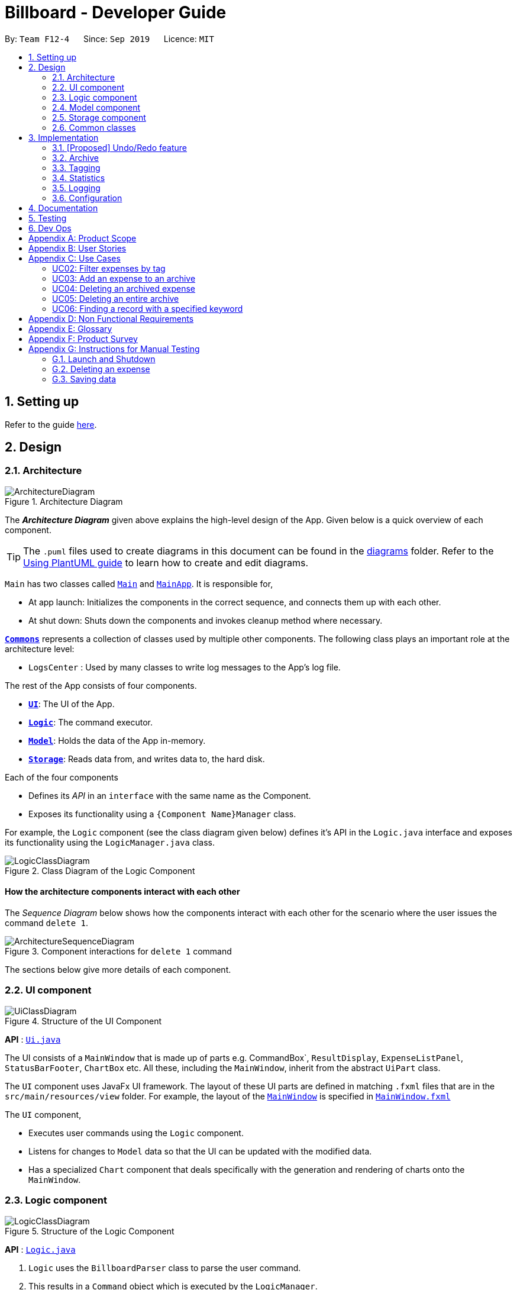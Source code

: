 = Billboard - Developer Guide
:site-section: DeveloperGuide
:toc:
:toc-title:
:toc-placement: preamble
:sectnums:
:imagesDir: images
:stylesDir: stylesheets
:xrefstyle: full
ifdef::env-github[]
:tip-caption: :bulb:
:note-caption: :information_source:
:warning-caption: :warning:
endif::[]
:repoURL: https://github.com/se-edu/addressbook-level3/tree/master

By: `Team F12-4`      Since: `Sep 2019`      Licence: `MIT`

== Setting up

Refer to the guide <<SettingUp#, here>>.

== Design

[[Design-Architecture]]
=== Architecture

.Architecture Diagram
image::ArchitectureDiagram.png[]

The *_Architecture Diagram_* given above explains the high-level design of the App. Given below is a quick overview of each component.

[TIP]
The `.puml` files used to create diagrams in this document can be found in the link:{repoURL}/docs/diagrams/[diagrams] folder.
Refer to the <<UsingPlantUml#, Using PlantUML guide>> to learn how to create and edit diagrams.

`Main` has two classes called link:{repoURL}/src/main/java/seedu/address/Main.java[`Main`] and link:{repoURL}/src/main/java/seedu/address/MainApp.java[`MainApp`]. It is responsible for,

* At app launch: Initializes the components in the correct sequence, and connects them up with each other.
* At shut down: Shuts down the components and invokes cleanup method where necessary.

<<Design-Commons,*`Commons`*>> represents a collection of classes used by multiple other components.
The following class plays an important role at the architecture level:

* `LogsCenter` : Used by many classes to write log messages to the App's log file.

The rest of the App consists of four components.

* <<Design-Ui,*`UI`*>>: The UI of the App.
* <<Design-Logic,*`Logic`*>>: The command executor.
* <<Design-Model,*`Model`*>>: Holds the data of the App in-memory.
* <<Design-Storage,*`Storage`*>>: Reads data from, and writes data to, the hard disk.

Each of the four components

* Defines its _API_ in an `interface` with the same name as the Component.
* Exposes its functionality using a `{Component Name}Manager` class.

For example, the `Logic` component (see the class diagram given below) defines it's API in the `Logic.java` interface and exposes its functionality using the `LogicManager.java` class.

.Class Diagram of the Logic Component
image::LogicClassDiagram.png[]

[discrete]
==== How the architecture components interact with each other

The _Sequence Diagram_ below shows how the components interact with each other for the scenario where the user issues the command `delete 1`.

.Component interactions for `delete 1` command
image::ArchitectureSequenceDiagram.png[]

The sections below give more details of each component.

[[Design-Ui]]
=== UI component

.Structure of the UI Component
image::UiClassDiagram.png[]

*API* : link:{repoURL}/src/main/java/seedu/address/ui/Ui.java[`Ui.java`]

The UI consists of a `MainWindow` that is made up of parts e.g. CommandBox`, `ResultDisplay`, `ExpenseListPanel`, `StatusBarFooter`, `ChartBox` etc. All these, including the `MainWindow`, inherit from the abstract `UiPart` class.

The `UI` component uses JavaFx UI framework. The layout of these UI parts are defined in matching `.fxml` files that are in the `src/main/resources/view` folder. For example, the layout of the link:{repoURL}/src/main/java/seedu/address/ui/MainWindow.java[`MainWindow`] is specified in link:{repoURL}/src/main/resources/view/MainWindow.fxml[`MainWindow.fxml`]

The `UI` component,

* Executes user commands using the `Logic` component.
* Listens for changes to `Model` data so that the UI can be updated with the modified data.
* Has a specialized `Chart` component that deals specifically with the generation and rendering of charts onto the `MainWindow`.


[[Design-Logic]]
=== Logic component

[[fig-LogicClassDiagram]]
.Structure of the Logic Component
image::LogicClassDiagram.png[]

*API* :
link:{repoURL}/src/main/java/seedu/address/logic/Logic.java[`Logic.java`]

.  `Logic` uses the `BillboardParser` class to parse the user command.
.  This results in a `Command` object which is executed by the `LogicManager`.
.  The command execution can affect the `Model` (e.g. adding a person).
.  The result of the command execution is encapsulated as a `CommandResult` object which is passed back to the `Ui`.
.  In addition, the `CommandResult` object can also instruct the `Ui` to perform certain actions, such as displaying help to the user.

Given below is the Sequence Diagram for interactions within the `Logic` component for the `execute("delete 1")` API call.

.Interactions Inside the Logic Component for the `delete 1` Command
image::DeleteSequenceDiagram.png[]

NOTE: The lifeline for `DeleteCommandParser` should end at the destroy marker (X) but due to a limitation of PlantUML, the lifeline reaches the end of diagram.

[[Design-Model]]
=== Model component

.Structure of the Model Component
image::ModelClassDiagram.png[]

*API* : link:{repoURL}/src/main/java/seedu/address/model/Model.java[`Model.java`]

The `Model`,

* stores a `UserPref` object that represents the user's preferences.
* stores the Billboard and ArchiveWrapper data, i.e current expenses and archived past expenses.
* stores `UniqueTagList` and `TagCountManager` to track tags.
* exposes an unmodifiable `ObservableList<Expense>` that can be 'observed' e.g. the UI can be bound to this list so that the UI automatically updates when the data in the list change.
* does not depend on any of the other three components.

[NOTE]
As a more OOP model, we can store a `Tag` list in `Billboard`, which `Expense` can reference. This would allow `Billboard` to only require one `Tag` object per unique `Tag`, instead of each `Expense` needing their own `Tag` object. An example of how such a model may look like is given below. +
 +
image:BetterModelClassDiagram.png[]

[[Design-Storage]]
=== Storage component

.Structure of the Storage Component
image::StorageClassDiagram.png[]

*API* : link:{repoURL}/src/main/java/seedu/address/storage/Storage.java[`Storage.java`]

The `Storage` component,

* can save `UserPref` objects in json format and read it back.
* can save the Billboard data in json format and read it back.

[[Design-Commons]]
=== Common classes

Classes used by multiple components are in the `seedu.billboardbook.commons` package.

== Implementation

This section describes some noteworthy details on how certain features are implemented.

// tag::undoredo[]
=== [Proposed] Undo/Redo feature
==== Proposed Implementation

The undo/redo mechanism is facilitated by `VersionedAddressBook`.
It extends `AddressBook` with an undo/redo history, stored internally as an `addressBookStateList` and `currentStatePointer`.
Additionally, it implements the following operations:

* `VersionedAddressBook#commit()` -- Saves the current address book state in its history.
* `VersionedAddressBook#undo()` -- Restores the previous address book state from its history.
* `VersionedAddressBook#redo()` -- Restores a previously undone address book state from its history.

These operations are exposed in the `Model` interface as `Model#commitAddressBook()`, `Model#undoAddressBook()` and `Model#redoAddressBook()` respectively.

Given below is an example usage scenario and how the undo/redo mechanism behaves at each step.

Step 1. The user launches the application for the first time. The `VersionedAddressBook` will be initialized with the initial address book state, and the `currentStatePointer` pointing to that single address book state.

image::UndoRedoState0.png[]

Step 2. The user executes `delete 5` command to delete the 5th person in the address book. The `delete` command calls `Model#commitAddressBook()`, causing the modified state of the address book after the `delete 5` command executes to be saved in the `addressBookStateList`, and the `currentStatePointer` is shifted to the newly inserted address book state.

image::UndoRedoState1.png[]

Step 3. The user executes `add n/David ...` to add a new person. The `add` command also calls `Model#commitAddressBook()`, causing another modified address book state to be saved into the `addressBookStateList`.

image::UndoRedoState2.png[]

[NOTE]
If a command fails its execution, it will not call `Model#commitAddressBook()`, so the address book state will not be saved into the `addressBookStateList`.

Step 4. The user now decides that adding the person was a mistake, and decides to undo that action by executing the `undo` command. The `undo` command will call `Model#undoAddressBook()`, which will shift the `currentStatePointer` once to the left, pointing it to the previous address book state, and restores the address book to that state.

image::UndoRedoState3.png[]

[NOTE]
If the `currentStatePointer` is at index 0, pointing to the initial address book state, then there are no previous address book states to restore. The `undo` command uses `Model#canUndoAddressBook()` to check if this is the case. If so, it will return an error to the user rather than attempting to perform the undo.

The following sequence diagram shows how the undo operation works:

image::UndoSequenceDiagram.png[]

NOTE: The lifeline for `UndoCommand` should end at the destroy marker (X) but due to a limitation of PlantUML, the lifeline reaches the end of diagram.

The `redo` command does the opposite -- it calls `Model#redoAddressBook()`, which shifts the `currentStatePointer` once to the right, pointing to the previously undone state, and restores the address book to that state.

[NOTE]
If the `currentStatePointer` is at index `addressBookStateList.size() - 1`, pointing to the latest address book state, then there are no undone address book states to restore. The `redo` command uses `Model#canRedoAddressBook()` to check if this is the case. If so, it will return an error to the user rather than attempting to perform the redo.

Step 5. The user then decides to execute the command `list`. Commands that do not modify the address book, such as `list`, will usually not call `Model#commitAddressBook()`, `Model#undoAddressBook()` or `Model#redoAddressBook()`. Thus, the `addressBookStateList` remains unchanged.

image::UndoRedoState4.png[]

Step 6. The user executes `clear`, which calls `Model#commitAddressBook()`. Since the `currentStatePointer` is not pointing at the end of the `addressBookStateList`, all address book states after the `currentStatePointer` will be purged. We designed it this way because it no longer makes sense to redo the `add n/David ...` command. This is the behavior that most modern desktop applications follow.

image::UndoRedoState5.png[]

The following activity diagram summarizes what happens when a user executes a new command:

image::CommitActivityDiagram.png[]

==== Design Considerations

===== Aspect: How undo & redo executes

* **Alternative 1 (current choice):** Saves the entire address book.
** Pros: Easy to implement.
** Cons: May have performance issues in terms of memory usage.
* **Alternative 2:** Individual command knows how to undo/redo by itself.
** Pros: Will use less memory (e.g. for `delete`, just save the person being deleted).
** Cons: We must ensure that the implementation of each individual command are correct.

===== Aspect: Data structure to support the undo/redo commands

* **Alternative 1 (current choice):** Use a list to store the history of address book states.
** Pros: Easy for new Computer Science student undergraduates to understand, who are likely to be the new incoming developers of our project.
** Cons: Logic is duplicated twice. For example, when a new command is executed, we must remember to update both `HistoryManager` and `VersionedAddressBook`.
* **Alternative 2:** Use `HistoryManager` for undo/redo
** Pros: We do not need to maintain a separate list, and just reuse what is already in the codebase.
** Cons: Requires dealing with commands that have already been undone: We must remember to skip these commands. Violates Single Responsibility Principle and Separation of Concerns as `HistoryManager` now needs to do two different things.
// end::undoredo[]

// tag::archive[]
=== Archive
==== Implementation
===== Modelling Archive
The archive feature supports the following actions:

* Creating an archive
* Added an expense to an archive
* Reverting/"unarchiving" an archived expense
* Deleting an archived expense
* Displaying the list of expense of a particular archive
* Listing all existing archive names


These actions are facilitated by the `ArchiveWrapper` and `Archive` classes:

*  `Archive` extends from `ExpenseList` in order to encapsulate an archive name and a list of expenses together as an archive.
* `ArchiveWrapper` manages all existing archives and hashes each `Archive` object to its archive name.

Similar to `Billboard`, which manages the list of current non-archived expenses,
`ArchiveWrapper` is used in `ModelManager` and its respective operations are called to access and manipulate archive expenses when an archive command is entered. +
Such operations include:

* `ArchiveWrapper#AddArchive(Archive)` - Adds the given archive to the current map of archive objects.
* `ArchiveWrapper#HasArchive(String)` - Checks if the specified archive by the given archive name exists.
* `ArchiveWrapper#removeArchive(Archive)` - Deletes the given archive from the current map of archive objects. (Assumes given archive already exists)
* `ArchiveWrapper#hasArchiveExpense(String, Expense)` - Checks if the specified archive by the given archive name has the given expense.
* `ArchiveWrapper#addArchiveExpense(String, Expense)` - Adds the given expense into the specified archive by the given archive name. (Assumes given archive already exists)
* `ArchiveWrapper#removeArchiveExpense(String, Expense)` - Deletes the given expense into the specified archive by the given archive name. (Assumes given archive and expense already exists)
* `ArchiveWrapper#getArchiveNames()` - Returns a set of all existing archive names

These operations are exposed in the `Model` interface respectively as:

* `Model#addArchive(Archive)`
* `Model#HasArchive(String)`
* `Model#deleteArchive(Archive)`
* `Model#hasArchiveExpense(String, Expense)`
* `Model#addArchiveExpense(String, Expense)`
* `Model#deleteArchiveExpense(String, Expense)`
* `Model#getArchiveNames()`

Given below is an example usage scenario of the add expense to archive function, showing how the command is parsed in `Logic` and how it interacts with `Model`: +

Firstly, the user has the application running and has a non empty list of current expenses. The user can enter the `list` command to bring up
this list. +

Next, the user executes the command `archive add 3 arc/archiveName` to archive an expense. +
The command is first parsed by `BillboardParser` to determine what kind of general command it is. `archive` indicates it is an archive command so the remaining input is parsed through `ArchiveCommandParser`. +
`ArchiveCommandParser` determines which archive command should be called. `add` indicates it is an add command, so the input is parsed for the final time through `AddArchiveCommandParser` to extract out the arguments entered for the operation.
In this case, the arguments are `3` and `archiveName` +

This parsing process is shown in the cropped portion of the full sequence diagram below:

image::AddArchiveCommandSequenceDiagram_Parsing.png[]

`AddArchiveCommandParser` then returns an `AddArchiveCommand` object to be executed. The `AddArchiveCommand` performs two checks before executing any changes:

* First, it is changed if entered index, `3`, is a valid index from the current expense list. An exception is thrown and the command is aborted if the index is invalid,
so `Model` is left unmodified in this case.
* Next, it is checked if the entered archive name, `archiveName`, is an existing archive by calling `Model#HasArchive(String)`. If the archive does not already exist,
then a new archive is created with the given archive name using `Model#addArchive(Archive)`. +

After the checks are completed and if no exception is thrown, the command executes the archiving of the expense through these steps:

* The expense to be archived is first retrieved by `Model#getFilteredList()#get(int)`
* The expense is then deleted from the list of current expenses by calling `model#deleteExpense(Expense)`
* Next, the expense's `archiveName` field is updated using `Expense#archiveTo(String)`
* Lastly, the expense is added to the specified archive using `Model#addArchiveExpense(String, Expense)`

These interactions with `Model` by `AddArchiveCommand` can be shown in the cropped portion of the full sequence diagram below:

image::AddArchiveCommandSequenceDiagram_executeCommand.png[]

Finally, a `CommandResult` object initialised with the add expense to archive success message is returned to indicate to the user that the operation was successful. +

Below is the full sequence diagram of the operation:

image::AddArchiveCommandSequenceDiagram.png[]

The following activity diagram summarizes what happens when a user executes a new `AddArchiveCommand`:

image::AddArchiveCommandActivityDiagram.png[]

===== Storing Archive
All expenses, archived and non-archived, are stored in a single JSON file. +

Upon start up of the application, all expenses are retrieved from JSON format and passed into
`ModelManager` as a combined `Billboard` object. During the initialization of `ModelManager`, the expenses in this `Billboard` object are filtered out into non-archived and
archived expenses by each `Expense` object's `archiveName` field. The separate lists of non-archive and archive expenses are then used to initialize new `Billboard` and
`ArchiveWrapper` objects of `ModelManager` respectively. +

After each command is executed, the expenses in `Model` are saved into the JSON file. The method `Model#getCombinedBillboard` is called which collates all `Expense` objects
from its `Billboard` and `ArchiveWrapper` objects together into a single list and creates a new combined `Billboard` object. This combined `Billboard` is returned and used by
`Storage` to serialize into JSON format and writes it into the JSON file.

==== Design Considerations
===== Aspect: Data Structure to hold archives in `ArchiveWrapper`
* ** Alternative 1 (Current implementation): ** Use of HashMap, mapping each archive name to its `Archive` object
** Pros: Instant access to any archive with the archive name given. Therefore, performing add/delete archive expense operations or checking if an archive exists is fast.
** Cons: As `ArchiveWrapper` is initialized with a single list of archive `Expense` objects, the initialization process is slower as this given list needs to be iterated
through to filter each `Expense` object into their respective `Archive` objects in the HashMap.

* ** Alternative 2: ** Use a single list to store all archive expenses
** Pros: Initialization of `ArchiveWrapper` is fast, as the given list of archive expenses need not be processed.
** Cons: Some operations, like delete archive expense or get all archive names, are slower as the entire list must be iterated through each time in the worst case scenario.
For example, to check if an expense exists in a particular archive, the entire list must be iterated if the expense to be found is at the end of the list.

===== Aspect: Storing archives
* ** Alternative 1 (Current implementation): ** Storing non-archive and archive expenses together
** Pros: No new storage classes need to be implemented, as this implementation uses the existing classes only.
** Cons: Initialization process of `ModelManager` is slower as the expenses need to be filtered into archive and non-archive expenses first.

* ** Alternative 2: ** Storing archive expenses as `Archive` objects in a separate file
** Pros: Initialization process of `ModelManager` is faster, as its `ArchiveWrapper` object can be initialized directly with the list of `Archive` objects retrieved from the JSON file.
No filtering of archive and non-archive expense from the same list is needed.
** Cons: More difficult to implement, as more JSON storage classes must be added and knowledge on serialising and deserialising new objects is needed.

// end::archive[]

// tag::tagging[]
=== Tagging
==== Proposed Implementation
The tag feature supports the following operations:

* Adding tags to an expense
* Removing tags from an expense
* Filtering expenses by tag
* Listing all existing tags

These actions are facilitated by the `UniqueTagList` and `TagCountManager` classes:

* `UniqueTagList` maps `String` to `Tag` where `String` is the name of the `Tag`. It ensures that the same `Tag` is referenced instead of creating many `Tag` objects of the same name when adding tags.
* `TagCountManager` maps `Tag` to `Integer`, where `Integer` is the number of `Expense` under each `Tag`. It allows `Tag` objects that are not tagged with any `Expense` to be tracked and removed.

Operations include:

* `UniqueTagList#retrieveTags(List<String>)` -- Retrieves corresponding tags from `UniqueTagList` based on the list of tag names.
* `UniqueTagList#removeAll(List<Tag>)` -- Removes tags given in the list from the `UniqueTagList`.
* `UniqueTagList#getTagNames()` -- Returns a list of tag names.
* `TagCountManager#incrementAllCount(Set<Tag>)` -- Increment the number of expenses mapped to tags given in the set by 1.
* `TagCountManager#decreaseAllCount(Set<Tag>)` -- Decrease number of expenses mapped to tags given in the set by 1.
* `TagCountManager#removeZeroCount()` -- Removes all mappings where number of expense is equal to 0.

These operations are exposed in the `Model` interface as:

* `Model#retrieveTags(List<String>)`
* `Model#incrementCount(Set<Tag>)`
* `Model#decreaseCount(Set<Tag>)` -- `TagCountManager#removeZeroCount()` and `UniqueTagList#removeAll(List<Tag>)` is called in this method as well to remove tags that does not have any expense tagged to it from `UniqueTagList` and `TagCountManager`.
* `Model#getTagNames()`

Given below is an example usage scenario and how the adding tag mechanism behaves at each step.

Step 1.
The user launches the application. The `Model` is initialized with saved data. All tags are loaded into `UniqueTagList` and `TagCountManager`.

Step 2.
User enters the command `tag add 1 t/test t/test2` to add tags to the 1st `Expense` in Billboard. `BillboardParser` parses the command, creating a `TagCommandParser`.
The `TagCommandParser` then parses `add 1 t/test t/test2` and creates an `AddTagCommandParser`. Subsequently, the `AddTagCommandParser` parses `1 t/test1 t/test2` into `Index` 1 and
a list of `String` consisting of `test1` and `test2`. They are then used to create `AddTagCommand` which is returned to `LogicManager`.

Step 3.
`LogicManager` executes the `AddTagCommand`. During execution, `AddTagCommand` calls `Model#retrieveTags(Set<String>)` on the list consisting of `test1` and `test2` which returns a set of `Tag`.
`Model#incrementCount(Set<Tag>)` is then called on the set of `Tag`. The 1st `Expense` is edited and updated in the `Model` using `Model#setExpense(Expense, Expense)` and is then shown on the UI.

[NOTE]
Duplicate tags in an `Expense` is not allowed.
If the user tries to add existing `Tag` to an `Expense`, it will not be added, and `Model#incrementCount` will not be called.
If the user tries to add duplicate `Tag`, i.e enter 2 of the same `Tag`, it will only be added once and number of expense under that `Tag` will only increment by 1.

The following sequence diagram shows how the adding tag operation works.

image::AddTagSequenceDiagram.png[]

The following activity diagram summarizes what happens when a user enters a command to add tags to an expense.

image::AddTagActivityDiagram.png[]

==== Design Considerations

===== Aspect: Data structure to support tag commands
* **Alternative 1 (current choice):** Use a `UniqueTagList` to map tag names to `Tag` and `TagCountManager` to map `Tag` to number of `Expense` under it.
** Pros:
*** Each structure has only one responsibility.
*** Fast retrieval and update of data
** Cons:
*** Requires maintenance of both structures as they need to sync with each other.
*** Retrieval of `Expense` under a `Tag` requires filtering through the whole list of `Expense`.

* **Alternative 2 :** Have each `Tag` store a list of `Expense` tagged to it.
** Pros:
*** Fast retrieval of `Expenses` under each `Tag`
** Cons:
*** Circular dependency
*** Since implementation of Billboard objects are immutable, there is a constant need to update the `Expense` by replacing it with the updated `Expense` even after executing non-tag related commands.

* **Alternative 3 :** Use one map to map `Tag` to `Expense` tagged to it.
** Pros:
*** Fast retrieval of `Expenses` under each `Tag`
** Cons:
*** Since implementation of Billboard objects are immutable, there is a constant need to update the `Expense` by replacing it with the updated `Expense` even after executing non-tag related commands.

// end::tagging[]

=== Statistics
The statistics module is in charge of generating statistics from the currently displayed expenses and rendering it onto the main window.
There are 2 components that help to do this - the chart component and the statistics generator component.
[[Design-Ui-Chart]]
==== Chart component

[[fig-ChartClassDiagram]]
.Structure of the Chart Component
image::ChartClassDiagram.png[]

There is a special `Chart` component that deals with the generation and rendering of specific charts based on user input and the expenses being displayed.
Every concrete chart type, eg. `ExpenseTimelineChart`, `ExpenseBreakdownChart`, extends from `ExpenseChart`.
The `ChartBox` is the main orchestrating class. It is updated on the selected `StatisticsFormat` and `StatisticsFormatOptions` by the `MainWindow`
These are classes that represent user decisions on what to be displayed. Upon being updated, it creates the appropriate
`ExpenseChart` with the selection options, to display the selected statistic with the currently displayed expenses. The concrete `ExpenseCharts` get the formatted statistics from the
`StatisticsGenerator` component.

==== Statistics Generation Component
.Structure of the Statistics Generation Component
image::StatisticsGeneratorClassDiagram.png[]

The `Chart` component gets the data to be displayed from the StatisticsGenerator component. A number of classes,
such as `BreakdownGenerator` and `TimelineGenerator` extend `StatisticsGenerator`, and each is in charge of creating a specific
statistic type with data processed to fit the chart that displays them.

==== Proposed Implementation
The displaying of charts

=== Logging

We are using `java.util.logging` package for logging. The `LogsCenter` class is used to manage the logging levels and logging destinations.

* The logging level can be controlled using the `logLevel` setting in the configuration file (See <<Implementation-Configuration>>)
* The `Logger` for a class can be obtained using `LogsCenter.getLogger(Class)` which will log messages according to the specified logging level
* Currently log messages are output through: `Console` and to a `.log` file.

*Logging Levels*

* `SEVERE` : Critical problem detected which may possibly cause the termination of the application
* `WARNING` : Can continue, but with caution
* `INFO` : Information showing the noteworthy actions by the App
* `FINE` : Details that is not usually noteworthy but may be useful in debugging e.g. print the actual list instead of just its size

[[Implementation-Configuration]]
=== Configuration

Certain properties of the application can be controlled (e.g user prefs file location, logging level) through the configuration file (default: `config.json`).

== Documentation

Refer to the guide <<Documentation#, here>>.

== Testing

Refer to the guide <<Testing#, here>>.

== Dev Ops

Refer to the guide <<DevOps#, here>>.

[appendix]
== Product Scope

*Target user profile*:

* has a need to manage a significant number of expenses
* prefer desktop apps over other types
* can type fast
* prefers typing over mouse input
* is reasonably comfortable using CLI apps

*Value proposition*: manage expenses faster than a typical mouse/GUI driven app

[appendix]
== User Stories

Priorities: High (must have) - `* * \*`, Medium (nice to have) - `* \*`, Low (unlikely to have) - `*`

[width="59%",cols="22%,<23%,<25%,<30%",options="header",]
|=======================================================================
|Priority |As a ... |I want to ... |So that I can...
|`* * *` |new user |See command instruction and usage |Refer to instructions when I forget how to use the App

|`* * *` |user |add a new record | Track my spending/income

|`* * *` |Forgetful user | Add additional details through a description for each record | Better keep track of the details of an expense/income

|`* * *` |user |Delete a record |Remove expenses/income that I no longer need

|`* * *` |Careless user |Edit an existing record |Make changes to any mistakes made

|`* * *` |user |View a record | View additional information of an expense/income

|`* * *` |user |Tag a record | Categorize and better manage my records

|`* * *` |user |Specify a time stamp on expenses|Know when I spend my money

|`* * *` |user | Sort and filter records by category or tag | Know how my spending/income is distributed

|`* * *` |user | Archive past records | Better manage current expenses

|`* * *` | user | Unarchive records |

|`* * *` |user | View the list of records in an archive | Keep track of what records I have in a particular archive

|`* * *` |user | View the list of all archives | Keep track of how many archives I have and what their names are

|`* * *` |user | Delete an archived record | Delete archive entries that are no longer needed

|`* * *` |user | Deleted an entire archive | Delete any unneeded archive

|`* *` |Visually inclined user |Attach an image to each record |Conveniently record additional details of the expense instead of typing it all out

|`* *` |user | Create custom tags | To better categorise my expenses

|`* *` |user | Hide records | Maintain privacy on certain sensitive expenses/income

|`* *` |Student who tends to overspend | Set a time-based budget | Regulate my spending for the day/week/month with a set limit

|`* *` |Busy student | Automate archiving of outdated records | Not need to manually archive them constantly

|`* *` |Frequent traveller | Add records in foreign currency | Track my expenses when overseas conveniently without having to manually convert currencies

|`* *` |Data oriented user | Have monthly statistics on my expenses | Better track and manage my expenses

|`* *` |User who manages my finance daily | Use one-shot/shortcut commands | Use the program more efficiently

|`*` | User | Set a password for this application | Hide my data
|=======================================================================

_{More to be added}_

[appendix]
== Use Cases

(For all use cases below, the *System* is the `Billboard` and the *Actor* is the `user`, unless specified otherwise)

[discrete]
=== UC01: Adding a tag to an expense

*MSS*

1.  User requests to list expenses
2.  Billboard shows a list of recent expenses
3.  User requests to tag a specific expense in the list
4.  Billboard tags the specific expense with the input tag name
+
Use case ends.

*Extensions*

[none]
* 2a. There are no recent expenses.
+
[none]
** 2a1. Billboard displays an empty list
+
Use case ends.

* 3a. The given index or tag name is invalid
+
[none]
** 3a1.  Billboard shows an error message.
+
Use case resumes at step 2.


[Discrete]
=== UC02: Filter expenses by tag

*MSS*

1. User requests to list all tags
2. Billboard shows a list of tags
3. User requests to filter expenses by specific tag
4. Billboard shows a list of recent expenses under the specific tag.
+
Use case ends.

*Extensions*

[none]
* 2a. There are no existing tags
+
[none]
** 2a1. Billboard displays an empty list
+
Use case ends.

* 3a. The given tag name is invalid
+
[none]
** 3a1.  Billboard shows an error message.
+
Use case resumes at step 2.


[Discrete]
=== UC03: Add an expense to an archive

*MSS*

1. User requests to list recent expenses
2. Billboard shows a list of recent expenses
3. User requests to list all archives
4. Billboard shows a list of archives
5. User requests to add a specific expense into a specific archive
6. Billboard removes the specific  expense from list of current records and adds it to the specific  archive
+
Use case ends.

*Extensions*

[none]
* 2a. There is no current records
+
[none]
** 2a1. Billboard displays an empty list
+
Use case ends.

* 4a. There are no existing archives
+
[none]
** 4a1.  Billboard shows an empty list.
+
Use case ends.

* 5a. The given record index or archive name is invalid
+
[none]
** 5a1.  Billboard shows an error message.
+
Use case resumes at step 4.


[Discrete]
=== UC04: Deleting an archived expense

*MSS*

1. User requests to list all expenses under a specific archive
2. Billboard shows a list of expenses under the specific archive
3. User requests to delete a specific expense from the archive
4. Billboard deletes the specific  expense from the specific  archive.
+
Use case ends.

*Extensions*

[none]
* 2a. The archive has no expenses in it
+
[none]
** 2a1. Billboard displays an empty list
+
Use case ends.

* 2b. The archive name is invalid
+
[none]
** 2b1.  Billboard shows an error.
+
Use case ends.

* 3a. The given record index or archive name is invalid
+
[none]
** 3a1.  Billboard shows an error message.
+
Use case resumes at step 2.


[Discrete]
=== UC05: Deleting an entire archive

*MSS*

1. User requests to list all existing archives
2. Billboard shows a list of all existing archives
3. User requests to delete a specific archive from the list
4. Billboard deletes the specific archive

+
Use case ends.

*Extensions*

[none]
* 2a. There are no existing archives
+
[none]
** 2a1. Billboard displays an empty list
+
Use case ends.

* 3a.  The given archive name is invalid
+
[none]
** 3a1.  Billboard shows an error.
+
Use case resumes at step 2.


[Discrete]
=== UC06: Finding a record with a specified keyword

*MSS*

1. User enters a keyword to search for records containing it
2. Billboard displays a list of records that contains the specified keyword
+
Use case ends.

*Extensions*

[none]
* 2a. There are no records containing the specified keyword
+
[none]
** 2a1. Billboard displays an empty list
+
Use case ends.


_{More to be added}_

[appendix]
== Non Functional Requirements

.  Should work on any <<mainstream-os,mainstream OS>> as long as it has Java `11` or above installed.
.  Should be able to hold up to 1000 expenses/income records without a noticeable sluggishness in performance for typical usage.
.  A user with above average typing speed for regular English text (i.e. not code, not system admin commands) should be able to accomplish most of the tasks faster using commands than using the mouse.
. Commands are easy to remember and intuitive.
. The software should work without requiring an installer./portable.
. The data should be stored locally and should be in a human editable text file.
. Software is for single users only.
. The software should not depend on a remote server.

_{More to be added}_

[appendix]
== Glossary

[[mainstream-os]] Mainstream OS::
Windows, Linux, Unix, OS-X


[appendix]
== Product Survey

*Product Name*

Author: ...

Pros:

* ...
* ...

Cons:

* ...
* ...

[appendix]
== Instructions for Manual Testing

Given below are instructions to test the app manually.

[NOTE]
These instructions only provide a starting point for testers to work on; testers are expected to do more _exploratory_ testing.

=== Launch and Shutdown

. Initial launch

.. Download the jar file and copy into an empty folder
.. Double-click the jar file +
   Expected: Shows the GUI with a set of sample contacts. The window size may not be optimum.

. Saving window preferences

.. Resize the window to an optimum size. Move the window to a different location. Close the window.
.. Re-launch the app by double-clicking the jar file. +
   Expected: The most recent window size and location is retained.

_{ more test cases ... }_

=== Deleting an expense

. Deleting an expense while all persons are listed

.. Prerequisites: List all expenses using the `list` command. Multiple expenses in the list.
.. Test case: `delete 1` +
   Expected: First expense is deleted from the list. Details of the deleted expense shown in the status message. Timestamp in the status bar is updated.
.. Test case: `delete 0` +
   Expected: No expense is deleted. Error details shown in the status message. Status bar remains the same.
.. Other incorrect delete commands to try: `delete`, `delete x` (where x is larger than the list size) _{give more}_ +
   Expected: Similar to previous.

_{ more test cases ... }_

=== Saving data

. Dealing with missing/corrupted data files

.. _{explain how to simulate a missing/corrupted file and the expected behavior}_

_{ more test cases ... }_
